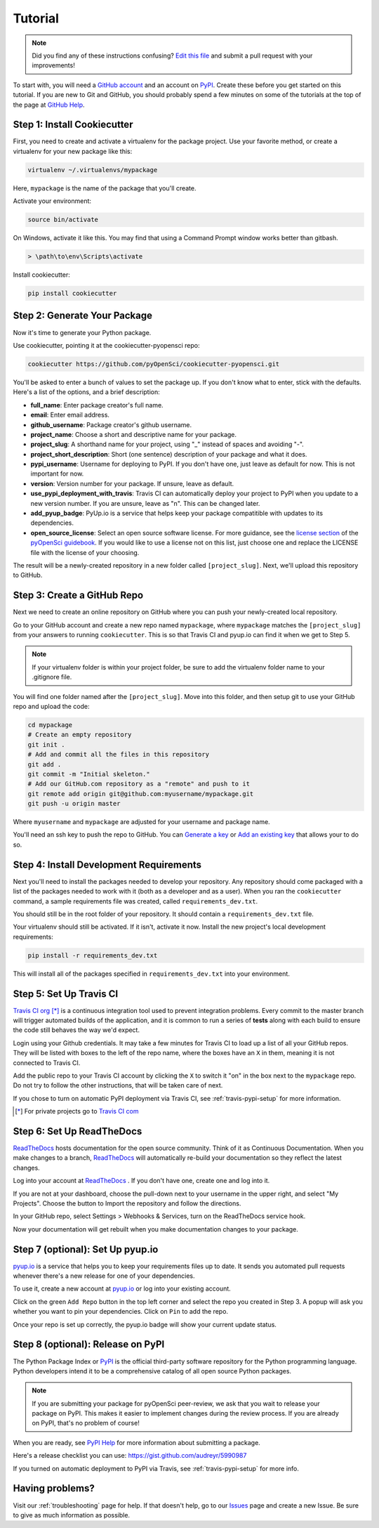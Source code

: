 Tutorial
========

.. note:: Did you find any of these instructions confusing? `Edit this file`_
          and submit a pull request with your improvements!

.. _`Edit this file`: https://github.com/pyOpenSci/cookiecutter-pyopensci/blob/master/docs/tutorial.rst

To start with, you will need a `GitHub account`_ and an account on `PyPI`_.
Create these before you get started on this tutorial. If you are new to
Git and GitHub, you should probably spend a few minutes on some of the
tutorials at the top of the page at `GitHub Help`_.

.. _`GitHub account`: https://github.com/
.. _`PyPI`: https://pypi.python.org/pypi
.. _`GitHub Help`: https://help.github.com/


Step 1: Install Cookiecutter
----------------------------

First, you need to create and activate a virtualenv for the package
project. Use your favorite method, or create a virtualenv for your
new package like this:

.. code-block:: bash

    virtualenv ~/.virtualenvs/mypackage

Here, ``mypackage`` is the name of the package that you'll create.

Activate your environment:

.. code-block:: bash

    source bin/activate

On Windows, activate it like this. You may find that using a Command
Prompt window works better than gitbash.

.. code-block:: powershell

    > \path\to\env\Scripts\activate


Install cookiecutter:

.. code-block:: bash

    pip install cookiecutter


Step 2: Generate Your Package
-----------------------------

Now it's time to generate your Python package.

Use cookiecutter, pointing it at the cookiecutter-pyopensci repo:

.. code-block:: bash

    cookiecutter https://github.com/pyOpenSci/cookiecutter-pyopensci.git

You'll be asked to enter a bunch of values to set the package up.
If you don't know what to enter, stick with the defaults. Here's a
list of the options, and a brief description:

* **full_name**: Enter package creator's full name.

* **email**: Enter email address.

* **github_username**: Package creator's github username.

* **project_name**: Choose a short and descriptive name for your package.

* **project_slug**: A shorthand name for your project, using "_" instead of
  spaces and avoiding "-".

* **project_short_description**: Short (one sentence) description of your
  package and what it does.

* **pypi_username**: Username for deploying to PyPI. If you don't have one,
  just leave as default for now. This is not important for now.

* **version**: Version number for your package. If unsure, leave as default.

* **use_pypi_deployment_with_travis**: Travis CI can automatically deploy your
  project to PyPI when you update to a new version number. If you are unsure,
  leave as "n". This can be changed later.

* **add_pyup_badge**: PyUp.io is a service that helps keep your package
  compatitible with updates to its dependencies.

* **open_source_license**: Select an open source software license. For
  more guidance, see the `license section`_ of the `pyOpenSci guidebook`_.
  If you would like to use a license not on this list, just choose one and
  replace the LICENSE file with the license of your choosing.

The result will be a newly-created repository in a new folder called
``[project_slug]``. Next, we'll upload this repository to GitHub.

.. _`license section`: https://pyopensci.github.io/dev_guide/packaging/packaging_guide.html#license
.. _`pyOpenSci guidebook`: https://pyopensci.github.io/dev_guide


Step 3: Create a GitHub Repo
----------------------------

Next we need to create an online repository on GitHub where you can push
your newly-created local repository.

Go to your GitHub account and create a new repo named ``mypackage``,
where ``mypackage`` matches the ``[project_slug]`` from your answers
to running ``cookiecutter``. This is so that Travis CI and pyup.io can find
it when we get to Step 5.

.. note::

   If your virtualenv folder is within your project folder, be sure to
   add the virtualenv folder name to your .gitignore file.

You will find one folder named after the ``[project_slug]``. Move into
this folder, and then setup git to use your GitHub repo and upload the code:

.. code-block:: bash

    cd mypackage
    # Create an empty repository
    git init .
    # Add and commit all the files in this repository
    git add .
    git commit -m "Initial skeleton."
    # Add our GitHub.com repository as a "remote" and push to it
    git remote add origin git@github.com:myusername/mypackage.git
    git push -u origin master

Where ``myusername`` and ``mypackage`` are adjusted for your username
and package name.

You'll need an ssh key to push the repo to GitHub. You can
`Generate a key <generate>`_ or `Add an existing key <Add>`_ that allows your to do so.

.. _`Generate`: https://help.github.com/articles/generating-a-new-ssh-key-and-adding-it-to-the-ssh-agent/
.. _`Add`: https://help.github.com/articles/adding-a-new-ssh-key-to-your-github-account/


Step 4: Install Development Requirements
----------------------------------------

Next you'll need to install the packages needed to develop your
repository. Any repository should come packaged with a list of the
packages needed to work with it (both as a developer and as a user).
When you ran the ``cookiecutter`` command, a sample requirements file
was created, called ``requirements_dev.txt``.

You should still be in the root folder of your repository. It should
contain a ``requirements_dev.txt`` file.

Your virtualenv should still be activated. If it isn't, activate it
now. Install the new project's local development requirements:

.. code-block:: bash

    pip install -r requirements_dev.txt

This will install all of the packages specified in ``requirements_dev.txt``
into your environment.


Step 5: Set Up Travis CI
------------------------

`Travis CI org`_ [*]_ is a continuous integration tool used to
prevent integration problems. Every commit to the master branch will
trigger automated builds of the application, and it is common to
run a series of **tests** along with each build to ensure the code
still behaves the way we'd expect.

Login using your Github credentials. It may take a few minutes
for Travis CI to load up a list of all your GitHub repos. They will
be listed with boxes to the left of the repo name, where the boxes have
an ``X`` in them, meaning it is not connected to Travis CI.

Add the public repo to your Travis CI account by clicking the ``X``
to switch it "on" in the box next to the ``mypackage`` repo. Do not
try to follow the other instructions, that will be taken care of next.

If you chose to turn on automatic PyPI deployment via Travis CI,
see :ref:`travis-pypi-setup` for more information.

.. [*] For private projects go to `Travis CI com`_

.. _`Travis CI org`: https://travis-ci.org/
.. _`Travis CI com`: https://travis-ci.com/


Step 6: Set Up ReadTheDocs
--------------------------

`ReadTheDocs`_ hosts documentation for the open source community.
Think of it as Continuous Documentation. When you make changes to
a branch, `ReadTheDocs`_ will automatically re-build your documentation
so they reflect the latest changes.

Log into your account at `ReadTheDocs`_ . If you don't have one,
create one and log into it.

If you are not at your dashboard, choose the pull-down next to your
username in the upper right, and select "My Projects". Choose the
button to Import the repository and follow the directions.

In your GitHub repo, select Settings > Webhooks & Services, turn on
the ReadTheDocs service hook.

Now your documentation will get rebuilt when you make documentation
changes to your package.

.. _`ReadTheDocs`: https://readthedocs.org/

Step 7 (optional): Set Up pyup.io
---------------------------------

`pyup.io`_ is a service that helps you to keep your requirements files
up to date. It sends you automated
pull requests whenever there's a new release for one of your dependencies.

To use it, create a new account at `pyup.io`_ or log into your
existing account.

Click on the green ``Add Repo`` button in the top left corner and
select the repo you created in Step 3. A popup will
ask you whether you want to pin your dependencies. Click on ``Pin``
to add the repo.

Once your repo is set up correctly, the pyup.io badge will show your
current update status.

.. _`pyup.io`: https://pyup.io/


Step 8 (optional): Release on PyPI
----------------------------------

The Python Package Index or `PyPI`_ is the official third-party
software repository for the Python programming language. Python
developers intend it to be a comprehensive catalog of all open
source Python packages.

.. note::

   If you are submitting your package for pyOpenSci peer-review,
   we ask that you wait to release your package on PyPI. This makes
   it easier to implement changes during the review process. If you
   are already on PyPI, that's no problem of course!

When you are ready, see `PyPI Help`_ for more information about
submitting a package.

Here's a release checklist you can use: https://gist.github.com/audreyr/5990987

If you turned on automatic deployment to PyPI via Travis, see
:ref:`travis-pypi-setup` for more info.


.. _`PyPI`: https://pypi.python.org/pypi
.. _`PyPI Help`: http://peterdowns.com/posts/first-time-with-pypi.html


Having problems?
----------------

Visit our :ref:`troubleshooting` page for help. If that doesn't help,
go to our `Issues`_ page and create a new Issue. Be sure to give as
much information as possible.

.. _`Issues`: https://github.com/pyOpenSci/cookiecutter-pyopensci/issues
